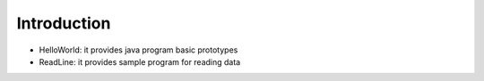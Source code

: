 Introduction
-----------------

- HelloWorld: it provides java program basic prototypes
- ReadLine: it provides sample program for reading data

